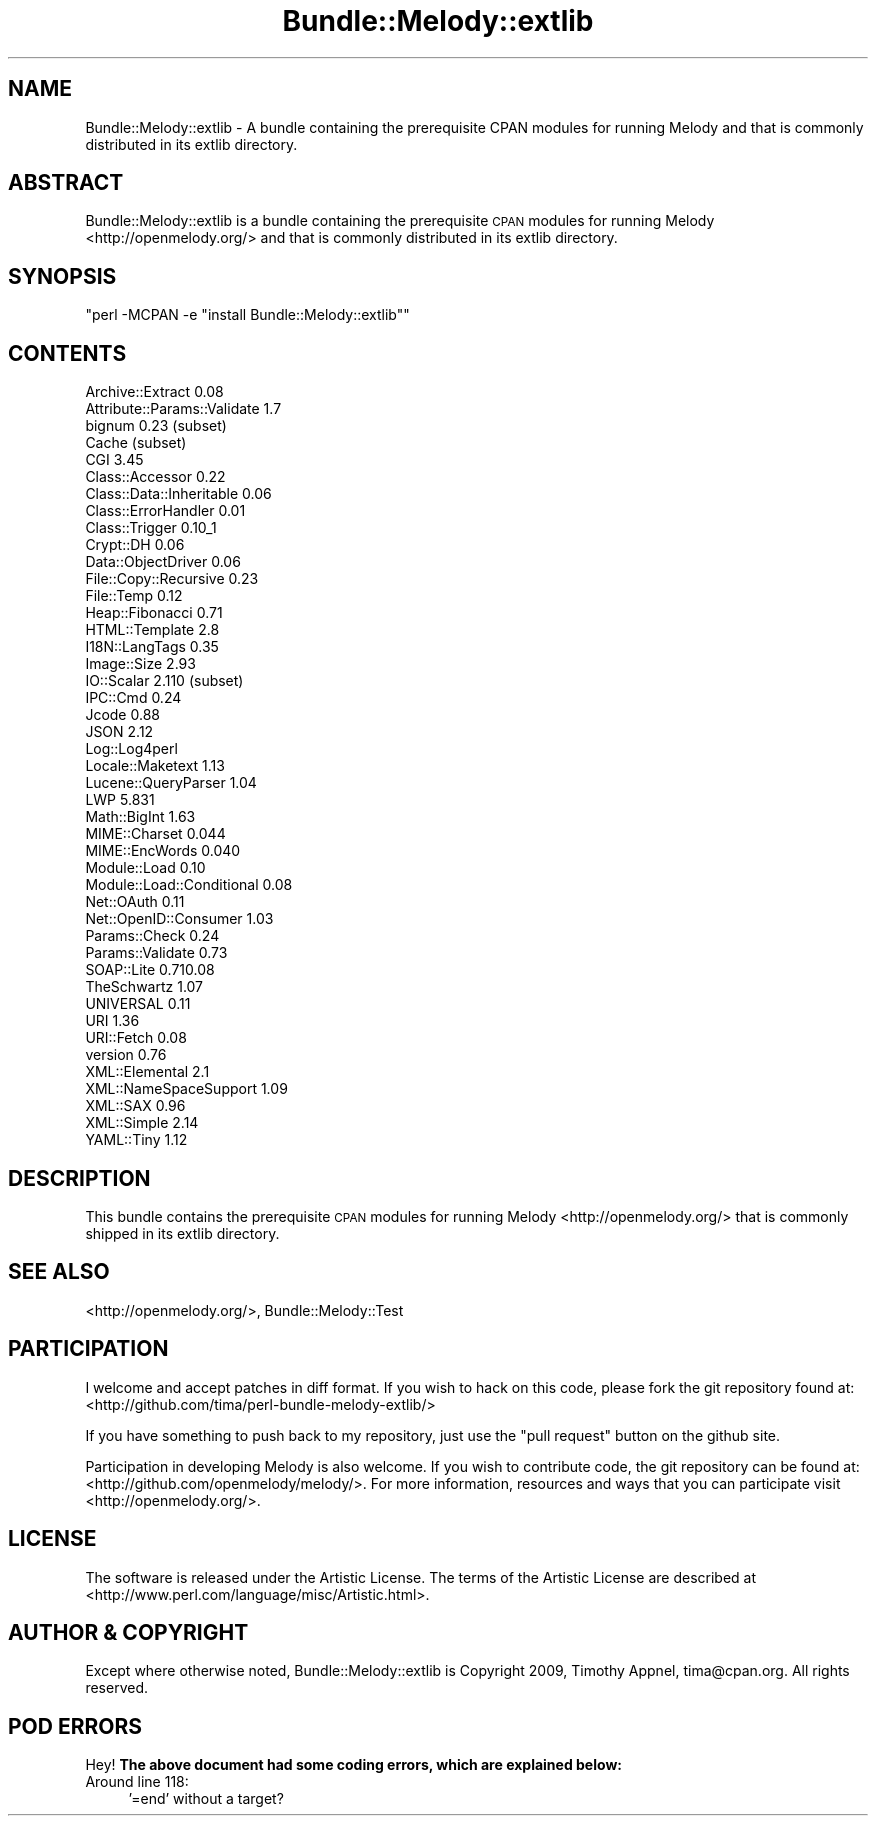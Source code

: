 .\" Automatically generated by Pod::Man 2.12 (Pod::Simple 3.05)
.\"
.\" Standard preamble:
.\" ========================================================================
.de Sh \" Subsection heading
.br
.if t .Sp
.ne 5
.PP
\fB\\$1\fR
.PP
..
.de Sp \" Vertical space (when we can't use .PP)
.if t .sp .5v
.if n .sp
..
.de Vb \" Begin verbatim text
.ft CW
.nf
.ne \\$1
..
.de Ve \" End verbatim text
.ft R
.fi
..
.\" Set up some character translations and predefined strings.  \*(-- will
.\" give an unbreakable dash, \*(PI will give pi, \*(L" will give a left
.\" double quote, and \*(R" will give a right double quote.  \*(C+ will
.\" give a nicer C++.  Capital omega is used to do unbreakable dashes and
.\" therefore won't be available.  \*(C` and \*(C' expand to `' in nroff,
.\" nothing in troff, for use with C<>.
.tr \(*W-
.ds C+ C\v'-.1v'\h'-1p'\s-2+\h'-1p'+\s0\v'.1v'\h'-1p'
.ie n \{\
.    ds -- \(*W-
.    ds PI pi
.    if (\n(.H=4u)&(1m=24u) .ds -- \(*W\h'-12u'\(*W\h'-12u'-\" diablo 10 pitch
.    if (\n(.H=4u)&(1m=20u) .ds -- \(*W\h'-12u'\(*W\h'-8u'-\"  diablo 12 pitch
.    ds L" ""
.    ds R" ""
.    ds C` ""
.    ds C' ""
'br\}
.el\{\
.    ds -- \|\(em\|
.    ds PI \(*p
.    ds L" ``
.    ds R" ''
'br\}
.\"
.\" If the F register is turned on, we'll generate index entries on stderr for
.\" titles (.TH), headers (.SH), subsections (.Sh), items (.Ip), and index
.\" entries marked with X<> in POD.  Of course, you'll have to process the
.\" output yourself in some meaningful fashion.
.if \nF \{\
.    de IX
.    tm Index:\\$1\t\\n%\t"\\$2"
..
.    nr % 0
.    rr F
.\}
.\"
.\" Accent mark definitions (@(#)ms.acc 1.5 88/02/08 SMI; from UCB 4.2).
.\" Fear.  Run.  Save yourself.  No user-serviceable parts.
.    \" fudge factors for nroff and troff
.if n \{\
.    ds #H 0
.    ds #V .8m
.    ds #F .3m
.    ds #[ \f1
.    ds #] \fP
.\}
.if t \{\
.    ds #H ((1u-(\\\\n(.fu%2u))*.13m)
.    ds #V .6m
.    ds #F 0
.    ds #[ \&
.    ds #] \&
.\}
.    \" simple accents for nroff and troff
.if n \{\
.    ds ' \&
.    ds ` \&
.    ds ^ \&
.    ds , \&
.    ds ~ ~
.    ds /
.\}
.if t \{\
.    ds ' \\k:\h'-(\\n(.wu*8/10-\*(#H)'\'\h"|\\n:u"
.    ds ` \\k:\h'-(\\n(.wu*8/10-\*(#H)'\`\h'|\\n:u'
.    ds ^ \\k:\h'-(\\n(.wu*10/11-\*(#H)'^\h'|\\n:u'
.    ds , \\k:\h'-(\\n(.wu*8/10)',\h'|\\n:u'
.    ds ~ \\k:\h'-(\\n(.wu-\*(#H-.1m)'~\h'|\\n:u'
.    ds / \\k:\h'-(\\n(.wu*8/10-\*(#H)'\z\(sl\h'|\\n:u'
.\}
.    \" troff and (daisy-wheel) nroff accents
.ds : \\k:\h'-(\\n(.wu*8/10-\*(#H+.1m+\*(#F)'\v'-\*(#V'\z.\h'.2m+\*(#F'.\h'|\\n:u'\v'\*(#V'
.ds 8 \h'\*(#H'\(*b\h'-\*(#H'
.ds o \\k:\h'-(\\n(.wu+\w'\(de'u-\*(#H)/2u'\v'-.3n'\*(#[\z\(de\v'.3n'\h'|\\n:u'\*(#]
.ds d- \h'\*(#H'\(pd\h'-\w'~'u'\v'-.25m'\f2\(hy\fP\v'.25m'\h'-\*(#H'
.ds D- D\\k:\h'-\w'D'u'\v'-.11m'\z\(hy\v'.11m'\h'|\\n:u'
.ds th \*(#[\v'.3m'\s+1I\s-1\v'-.3m'\h'-(\w'I'u*2/3)'\s-1o\s+1\*(#]
.ds Th \*(#[\s+2I\s-2\h'-\w'I'u*3/5'\v'-.3m'o\v'.3m'\*(#]
.ds ae a\h'-(\w'a'u*4/10)'e
.ds Ae A\h'-(\w'A'u*4/10)'E
.    \" corrections for vroff
.if v .ds ~ \\k:\h'-(\\n(.wu*9/10-\*(#H)'\s-2\u~\d\s+2\h'|\\n:u'
.if v .ds ^ \\k:\h'-(\\n(.wu*10/11-\*(#H)'\v'-.4m'^\v'.4m'\h'|\\n:u'
.    \" for low resolution devices (crt and lpr)
.if \n(.H>23 .if \n(.V>19 \
\{\
.    ds : e
.    ds 8 ss
.    ds o a
.    ds d- d\h'-1'\(ga
.    ds D- D\h'-1'\(hy
.    ds th \o'bp'
.    ds Th \o'LP'
.    ds ae ae
.    ds Ae AE
.\}
.rm #[ #] #H #V #F C
.\" ========================================================================
.\"
.IX Title "Bundle::Melody::extlib 3"
.TH Bundle::Melody::extlib 3 "2009-11-23" "perl v5.8.8" "User Contributed Perl Documentation"
.\" For nroff, turn off justification.  Always turn off hyphenation; it makes
.\" way too many mistakes in technical documents.
.if n .ad l
.nh
.SH "NAME"
Bundle::Melody::extlib \- A bundle containing the
prerequisite CPAN modules for running Melody 
and that is commonly distributed in its extlib 
directory.
.SH "ABSTRACT"
.IX Header "ABSTRACT"
Bundle::Melody::extlib is a bundle containing the
prerequisite \s-1CPAN\s0 modules for running Melody
<http://openmelody.org/> and that is commonly
distributed in its extlib directory.
.SH "SYNOPSIS"
.IX Header "SYNOPSIS"
\&\f(CW\*(C`perl \-MCPAN \-e "install Bundle::Melody::extlib"\*(C'\fR
.SH "CONTENTS"
.IX Header "CONTENTS"
.Vb 10
\& Archive::Extract 0.08
\& Attribute::Params::Validate 1.7
\& bignum 0.23 (subset)
\& Cache (subset)
\& CGI 3.45
\& Class::Accessor 0.22
\& Class::Data::Inheritable 0.06
\& Class::ErrorHandler 0.01
\& Class::Trigger 0.10_1
\& Crypt::DH 0.06
\& Data::ObjectDriver 0.06
\& File::Copy::Recursive 0.23
\& File::Temp 0.12
\& Heap::Fibonacci 0.71
\& HTML::Template 2.8
\& I18N::LangTags 0.35
\& Image::Size 2.93
\& IO::Scalar 2.110 (subset) 
\& IPC::Cmd 0.24
\& Jcode 0.88
\& JSON 2.12
\& Log::Log4perl
\& Locale::Maketext 1.13
\& Lucene::QueryParser 1.04
\& LWP 5.831
\& Math::BigInt 1.63
\& MIME::Charset 0.044
\& MIME::EncWords 0.040
\& Module::Load 0.10
\& Module::Load::Conditional 0.08
\& Net::OAuth 0.11
\& Net::OpenID::Consumer 1.03
\& Params::Check 0.24
\& Params::Validate 0.73
\& SOAP::Lite 0.710.08
\& TheSchwartz 1.07 
\& UNIVERSAL 0.11
\& URI 1.36
\& URI::Fetch 0.08
\& version 0.76
\& XML::Elemental 2.1
\& XML::NameSpaceSupport 1.09
\& XML::SAX 0.96
\& XML::Simple 2.14
\& YAML::Tiny 1.12
.Ve
.SH "DESCRIPTION"
.IX Header "DESCRIPTION"
This bundle contains the prerequisite \s-1CPAN\s0 modules for
running Melody <http://openmelody.org/> that is
commonly shipped in its extlib directory.
.SH "SEE ALSO"
.IX Header "SEE ALSO"
<http://openmelody.org/>, Bundle::Melody::Test
.SH "PARTICIPATION"
.IX Header "PARTICIPATION"
I welcome and accept patches in diff format. If you wish to
hack on this code, please fork the git repository found at:
<http://github.com/tima/perl\-bundle\-melody\-extlib/>
.PP
If you have something to push back to my repository, just
use the \*(L"pull request\*(R" button on the github site.
.PP
Participation in developing Melody is also welcome. If you
wish to contribute code, the git repository can be found at:
<http://github.com/openmelody/melody/>. For more
information, resources and ways that you can participate
visit <http://openmelody.org/>.
.SH "LICENSE"
.IX Header "LICENSE"
The software is released under the Artistic License. The terms of
the Artistic License are described at
<http://www.perl.com/language/misc/Artistic.html>.
.SH "AUTHOR & COPYRIGHT"
.IX Header "AUTHOR & COPYRIGHT"
Except where otherwise noted, Bundle::Melody::extlib is
Copyright 2009, Timothy Appnel, tima@cpan.org. All rights
reserved.
.SH "POD ERRORS"
.IX Header "POD ERRORS"
Hey! \fBThe above document had some coding errors, which are explained below:\fR
.IP "Around line 118:" 4
.IX Item "Around line 118:"
\&'=end' without a target?
